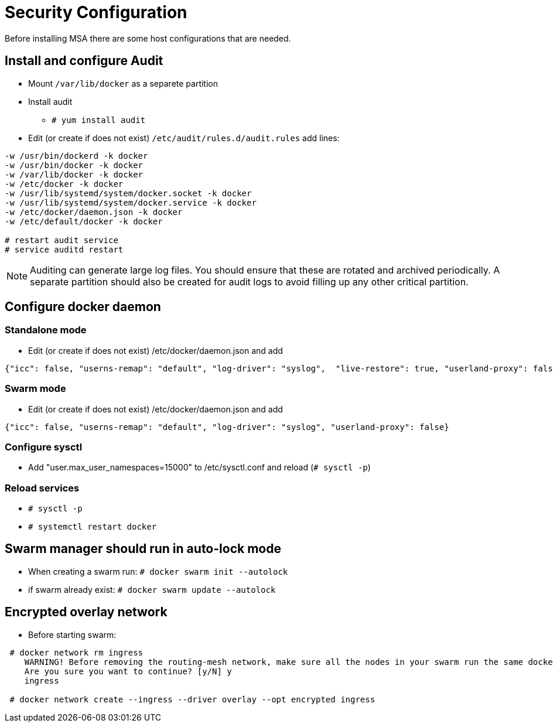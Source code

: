 = Security Configuration
ifdef::env-github,env-browser[:outfilesuffix: .adoc]
Before installing MSA there are some host configurations that are needed.

== Install and configure Audit
* Mount `/var/lib/docker` as a separete partition
* Install audit
** `# yum install audit`
* Edit (or create if does not exist) `/etc/audit/rules.d/audit.rules` add lines:
```
-w /usr/bin/dockerd -k docker
-w /usr/bin/docker -k docker
-w /var/lib/docker -k docker
-w /etc/docker -k docker
-w /usr/lib/systemd/system/docker.socket -k docker
-w /usr/lib/systemd/system/docker.service -k docker
-w /etc/docker/daemon.json -k docker
-w /etc/default/docker -k docker

# restart audit service
# service auditd restart
```
NOTE: Auditing can generate large log files. You should ensure that these are rotated and archived periodically. A separate partition should also be created for audit logs to avoid filling up any other critical partition.

== Configure docker daemon
=== Standalone mode
* Edit (or create if does not exist) /etc/docker/daemon.json and add
```
{"icc": false, "userns-remap": "default", "log-driver": "syslog",  "live-restore": true, "userland-proxy": false}
```

=== Swarm mode
* Edit (or create if does not exist) /etc/docker/daemon.json and add
```
{"icc": false, "userns-remap": "default", "log-driver": "syslog", "userland-proxy": false}
```

=== Configure sysctl
* Add "user.max_user_namespaces=15000" to /etc/sysctl.conf and reload (`# sysctl -p`)

=== Reload services
* `# sysctl -p`
* `# systemctl restart docker`

== Swarm manager should run in auto-lock mode
* When creating a swarm run: `# docker swarm init --autolock`
* if swarm already exist: `# docker swarm update --autolock`

== Encrypted overlay network
* Before starting swarm:
```
 # docker network rm ingress
    WARNING! Before removing the routing-mesh network, make sure all the nodes in your swarm run the same docker engine version. Otherwise, removal may not be effective and functionality of newly create ingress networks will be impaired.
    Are you sure you want to continue? [y/N] y
    ingress

 # docker network create --ingress --driver overlay --opt encrypted ingress
```
